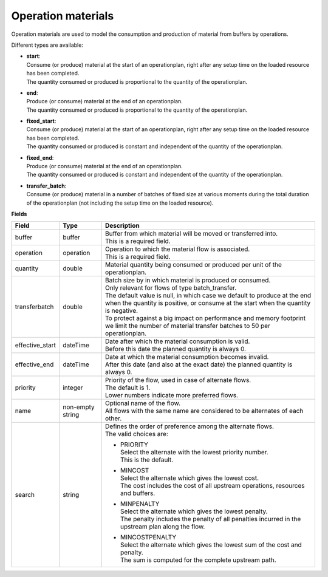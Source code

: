===================
Operation materials
===================

Operation materials are used to model the consumption and production of 
material from buffers by operations.

Different types are available:

* | **start**:
  | Consume (or produce) material at the start of an operationplan, right
    after any setup time on the loaded resource has been completed.
  | The quantity consumed or produced is proportional to the quantity of the
    operationplan.

* | **end**:
  | Produce (or consume) material at the end of an operationplan.
  | The quantity consumed or produced is proportional to the quantity of the
    operationplan.

* | **fixed_start**:
  | Consume (or produce) material at the start of an operationplan, right
    after any setup time on the loaded resource has been completed.
  | The quantity consumed or produced is constant and independent of the
    quantity of the operationplan.

* | **fixed_end**:
  | Produce (or consume) material at the end of an operationplan.
  | The quantity consumed or produced is constant and independent of the
    quantity of the operationplan.
    
* | **transfer_batch**:
  | Consume (or produce) material in a number of batches of fixed size
    at various moments during the total duration of the operationplan
    (not including the setup time on the loaded resource).

**Fields**

=============== ================= ===========================================================
Field           Type              Description
=============== ================= ===========================================================
buffer          buffer            | Buffer from which material will be moved or transferred
                                    into.
                                  | This is a required field.
operation       operation         | Operation to which the material flow is associated.
                                  | This is a required field.
quantity        double            | Material quantity being consumed or produced per unit of
                                    the operationplan.
transferbatch   double            | Batch size by in which material is produced or consumed.
                                  | Only relevant for flows of type batch_transfer.
                                  | The default value is null, in which case we default to 
                                    produce at the end when the quantity is positive, or 
                                    consume at the start when the quantity is negative.
                                  | To protect against a big impact on performance and 
                                    memory footprint we limit the number of material transfer
                                    batches to 50 per operationplan.                            
effective_start dateTime          | Date after which the material consumption is valid.
                                  | Before this date the planned quantity is always 0.
effective_end   dateTime          | Date at which the material consumption becomes invalid.
                                  | After this date (and also at the exact date) the planned
                                    quantity is always 0.
priority        integer           | Priority of the flow, used in case of alternate flows.
                                  | The default is 1.
                                  | Lower numbers indicate more preferred flows.
name            non-empty string  | Optional name of the flow.
                                  | All flows with the same name are considered to be
                                    alternates of each other.
search          string            | Defines the order of preference among the alternate flows.
                                  | The valid choices are:

                                  * | PRIORITY
                                    | Select the alternate with the lowest priority number.
                                    | This is the default.

                                  * | MINCOST
                                    | Select the alternate which gives the lowest cost.
                                    | The cost includes the cost of all upstream operations,
                                      resources and buffers.

                                  * | MINPENALTY
                                    | Select the alternate which gives the lowest penalty.
                                    | The penalty includes the penalty of all penalties
                                      incurred in the upstream plan along the flow.

                                  * | MINCOSTPENALTY
                                    | Select the alternate which gives the lowest sum of
                                      the cost and penalty.
                                    | The sum is computed for the complete upstream path.

=============== ================= ===========================================================
